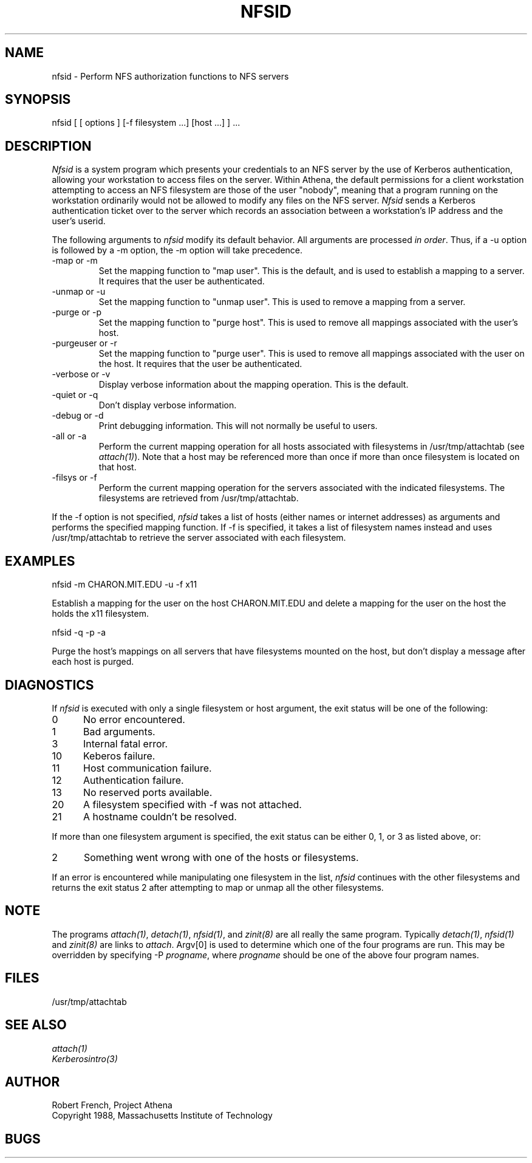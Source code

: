 .\"	$Source: /afs/dev.mit.edu/source/repository/athena/bin/attach/nfsid.1,v $
.\"	$Header: /afs/dev.mit.edu/source/repository/athena/bin/attach/nfsid.1,v 1.1 1990-07-16 07:46:49 jfc Exp $
.\"	$Author: jfc $
.\"
.TH NFSID 1 "25 March 1988"
.ds ]W MIT Project Athena
.SH NAME
.nf
nfsid \- Perform NFS authorization functions to NFS servers
.fi
.SH SYNOPSIS
.nf
nfsid [ [ options ] [-f filesystem ...] [host ...] ] ...
.fi
.SH DESCRIPTION

\fINfsid\fR is a system program which presents your credentials to an
NFS server by the use of Kerberos authentication, allowing your
workstation to access files on the server.  Within Athena, the default
permissions for a client workstation attempting to access an NFS
filesystem are those of the user "nobody", meaning that a program
running on the workstation ordinarily would not be allowed to modify
any files on the NFS server.  \fINfsid\fR sends a Kerberos
authentication ticket over to the server which records an association
between a workstation's IP address and the user's userid.

.PP
The following arguments to \fInfsid\fR modify its default behavior.
All arguments are processed \fIin order\fR.  Thus, if a -u option is
followed by a -m option, the -m option will take precedence.

.IP -map\ or\ -m
Set the mapping function to "map user".  This is the default, and is
used to establish a mapping to a server.  It requires that the user be
authenticated.
.IP -unmap\ or\ -u
Set the mapping function to "unmap user".  This is used to remove a
mapping from a server.
.IP -purge\ or\ -p
Set the mapping function to "purge host".  This is used to remove all
mappings associated with the user's host.
.IP -purgeuser\ or\ -r
Set the mapping function to "purge user".  This is used to remove all
mappings associated with the user on the host.  It requires that the
user be authenticated.
.IP -verbose\ or\ -v
Display verbose information about the mapping operation.  This is the
default.
.IP -quiet\ or\ -q
Don't display verbose information.
.IP -debug\ or\ -d
Print debugging information.  This will not normally be useful to users.
.IP -all\ or\ -a
Perform the current mapping operation for all hosts associated with
filesystems in /usr/tmp/attachtab (see \fIattach(1)\fR).  Note that a host
may be referenced more than once if more than once filesystem is
located on that host.
.IP -filsys\ or\ -f
Perform the current mapping operation for the servers associated with
the indicated filesystems.  The filesystems are retrieved from
/usr/tmp/attachtab.

.PP
If the -f option is not specified, \fInfsid\fR takes a list of hosts
(either names or internet addresses) as arguments and performs the
specified mapping function.  If -f is specified, it takes a list of
filesystem names instead and uses /usr/tmp/attachtab to retrieve the
server associated with each filesystem.

.SH EXAMPLES

.nf
nfsid -m CHARON.MIT.EDU -u -f x11
.fi

Establish a mapping for the user on the host CHARON.MIT.EDU and
delete a mapping for the user on the host the holds the x11 filesystem.

.nf
nfsid -q -p -a
.fi

Purge the host's mappings on all servers that have filesystems mounted
on the host, but don't display a message after each host is purged.

.SH DIAGNOSTICS

If \fInfsid\fR is executed with only a single filesystem or host
argument, the exit status will be one of the following:
.TP 5
0
No error encountered.
.TP 5
1
Bad arguments.
.TP 5
3
Internal fatal error.
.TP 5
10
Keberos failure.
.TP 5
11
Host communication failure.
.TP 5
12
Authentication failure.
.TP 5
13
No reserved ports available.
.TP 5
20
A filesystem specified with -f was not attached.
.TP 5
21
A hostname couldn't be resolved.
.PP
If more than one filesystem argument is specified, the exit status can
be either 0, 1, or 3 as listed above, or:
.TP 5
2
Something went wrong with one of the hosts or filesystems.
.PP
If an error is encountered while manipulating one filesystem in the
list, \fInfsid\fR continues with the other filesystems and returns
the exit status 2 after attempting to map or unmap all the other
filesystems. 

.SH NOTE
The programs \fIattach(1)\fR, \fIdetach(1)\fR, \fInfsid(1)\fR, and
\fIzinit(8)\fR are all really the same program.  Typically
\fIdetach(1)\fR, \fInfsid(1)\fR and \fIzinit(8)\fR are links to
\fIattach\fR.  Argv[0] is used to determine which one of the four
programs are run.  This may be overridden by specifying -P
\fIprogname\fR, where \fIprogname\fR should be one of the above four
program names.

.SH FILES

/usr/tmp/attachtab

.SH "SEE ALSO"

\fIattach(1)\fR
.br
\fIKerberosintro(3)\fR

.SH AUTHOR
Robert French, Project Athena
.br
Copyright 1988, Massachusetts Institute of Technology

.SH BUGS
